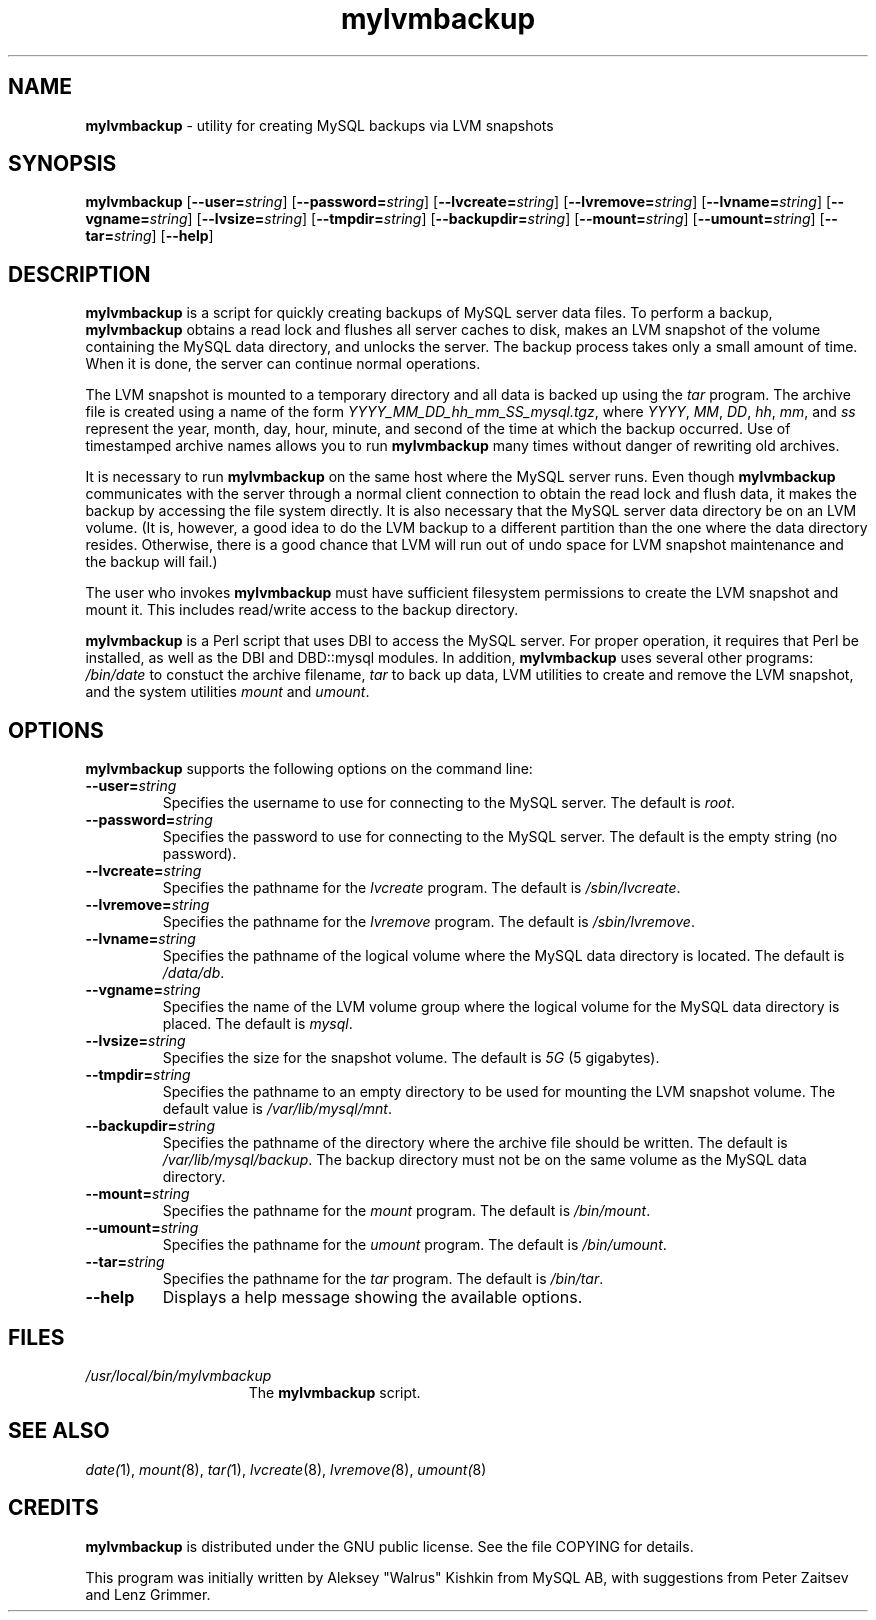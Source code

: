 .\" Copyright (c) 1992, 2001 Free Software Foundation
.\" See section COPYING for conditions for redistribution
.TH mylvmbackup 1 "08 Aug 2003" "MYSQL AB" "MYSQL"
.de BP
.sp
.ti -.2i
\(**
..
.SH NAME
\fBmylvmbackup\fP \- utility for creating MySQL backups via LVM snapshots
.SH SYNOPSIS
.hy 0
.na
\fBmylvmbackup\fP
[\fB\-\-user=\fP\fIstring\fP]
[\fB\-\-password=\fP\fIstring\fP]
[\fB\-\-lvcreate=\fP\fIstring\fP]
[\fB\-\-lvremove=\fP\fIstring\fP]
[\fB\-\-lvname=\fP\fIstring\fP]
[\fB\-\-vgname=\fP\fIstring\fP]
[\fB\-\-lvsize=\fP\fIstring\fP]
[\fB\-\-tmpdir=\fP\fIstring\fP]
[\fB\-\-backupdir=\fP\fIstring\fP]
[\fB\-\-mount=\fP\fIstring\fP]
[\fB\-\-umount=\fP\fIstring\fP]
[\fB\-\-tar=\fP\fIstring\fP]
[\fB\-\-help\fP]
.ad b
.hy 1
.SH DESCRIPTION
\fBmylvmbackup\fP is a script for quickly creating backups of
MySQL server data files.
To perform a backup, \fBmylvmbackup\fP
obtains a read lock and flushes all server caches to disk,
makes an LVM snapshot of the volume containing the MySQL data directory,
and unlocks the server.
The backup process takes only a small amount of time.
When it is done, the server can continue normal operations.
.PP
The LVM snapshot is mounted to a temporary directory and all data
is backed up using the \fItar\fP program.
The archive file is created using a name of the form
\fIYYYY_MM_DD_hh_mm_SS_mysql.tgz\fP, where
\fIYYYY\fP, \fIMM\fP, \fIDD\fP, \fIhh\fP, \fImm\fP, and \fIss\fP
represent the year, month, day, hour, minute, and second of the time at which
the backup occurred.
Use of timestamped archive names allows you to run \fBmylvmbackup\fP
many times without danger of rewriting old archives.
.PP
It is necessary to run \fBmylvmbackup\fP on the same host where the MySQL
server runs.
Even though \fBmylvmbackup\fP
communicates with the server through a normal client connection
to obtain the read lock and flush data, it makes the backup by accessing
the file system directly.
It is also necessary that the MySQL server data
directory be on an LVM volume.
(It is, however, a good idea to do the LVM backup to a different partition
than the one where the data directory resides.
Otherwise, there is a good chance that LVM will run out of undo space for
LVM snapshot maintenance and the backup will fail.)
.PP
The user who invokes \fBmylvmbackup\fP must have sufficient filesystem
permissions to create the LVM snapshot and mount it.
This includes read/write access to the backup directory.
.PP
\fBmylvmbackup\fP is a Perl script that uses DBI to access the MySQL server.
For proper operation, it requires that Perl be installed, as well as the DBI
and DBD::mysql modules.
In addition,
\fBmylvmbackup\fP uses several other programs:
\fI/bin/date\fP to constuct the archive filename,
\fItar\fP to back up data, LVM
utilities to create and remove the LVM snapshot, and the system
utilities \fImount\fP and \fIumount\fP.
.SH OPTIONS
\fBmylvmbackup\fP supports the following options on the command line:
.TP
.BI \-\-user= string
Specifies the username to use for connecting to the MySQL server.
The default is \fIroot\fP.
.TP
.BI \-\-password= string
Specifies the password to use for connecting to the MySQL server.
The default is the empty string (no password).
.TP
.BI \-\-lvcreate= string
Specifies the pathname for the \fIlvcreate\fP program.
The default is \fI/sbin/lvcreate\fP.
.TP
.BI \-\-lvremove= string
Specifies the pathname for the \fIlvremove\fP program.
The default is \fI/sbin/lvremove\fP.
.TP
.BI \-\-lvname= string
Specifies the pathname of the logical volume where the MySQL data directory
is located.
The default is \fI/data/db\fP.
.TP
.BI \-\-vgname= string
Specifies the name of the LVM volume group where the logical volume for the
MySQL data directory is placed.
The default is \fImysql\fP.
.TP
.BI \-\-lvsize= string
Specifies the size for the snapshot volume.
The default is \fI5G\fP (5 gigabytes).
.TP
.BI \-\-tmpdir= string
Specifies the pathname to an empty directory to be used for mounting the LVM
snapshot volume.
The default value is \fI/var/lib/mysql/mnt\fP.
.TP
.BI \-\-backupdir= string
Specifies the pathname of the directory where the archive file should be
written.
The default is \fI/var/lib/mysql/backup\fP.
The backup directory must not be on the same volume as the
MySQL data directory.
.TP
.BI \-\-mount= string
Specifies the pathname for the \fImount\fP program.
The default is \fI/bin/mount\fP.
.TP
.BI \-\-umount= string
Specifies the pathname for the \fIumount\fP program.
The default is \fI/bin/umount\fP.
.TP
.BI \-\-tar= string
Specifies the pathname for the \fItar\fP program.
The default is \fI/bin/tar\fP.
.TP
.B \-\-help
Displays a help message showing the available options.
.SH FILES
.TP 15
\fI/usr/local/bin/mylvmbackup\fP
The \fBmylvmbackup\fP script.
.SH "SEE ALSO"
\fIdate(\fP1),
\fImount(\fP8),
\fItar(\fP1),
\fIlvcreate\fP(8),
\fIlvremove(\fP8),
\fIumount(\fP8)
.SH CREDITS
\fBmylvmbackup\fP is distributed under the GNU public license. See the file COPYING for details.
.PP
This program was initially written by Aleksey "Walrus" Kishkin from MySQL AB, with suggestions
from Peter Zaitsev and Lenz Grimmer.
